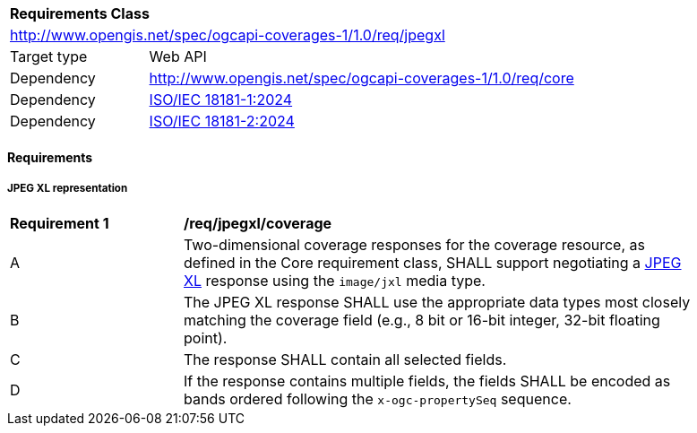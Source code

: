 [[rc_jpegxl]]
[cols="1,4",width="90%"]
|===
2+|*Requirements Class*
2+|http://www.opengis.net/spec/ogcapi-coverages-1/1.0/req/jpegxl
|Target type |Web API
|Dependency  |http://www.opengis.net/spec/ogcapi-coverages-1/1.0/req/core
|Dependency  |https://www.iso.org/standard/85066.html[ISO/IEC 18181-1:2024]
|Dependency  |https://www.iso.org/standard/85253.html[ISO/IEC 18181-2:2024]
|===

==== Requirements

[[requirements-class-jpegxl-clause]]

===== JPEG XL representation

[[req_jpegxl_coverage]]
[width="90%",cols="2,6a"]
|===
^|*Requirement {counter:req-id}* |*/req/jpegxl/coverage*
^|A |Two-dimensional coverage responses for the coverage resource, as defined in the Core requirement class, SHALL support negotiating a https://jpeg.org/jpegxl/[JPEG XL] response using the `image/jxl` media type.
^|B |The JPEG XL response SHALL use the appropriate data types most closely matching the coverage field (e.g., 8 bit or 16-bit integer, 32-bit floating point).
^|C |The response SHALL contain all selected fields.
^|D |If the response contains multiple fields, the fields SHALL be encoded as bands ordered following the `x-ogc-propertySeq` sequence.
|===
